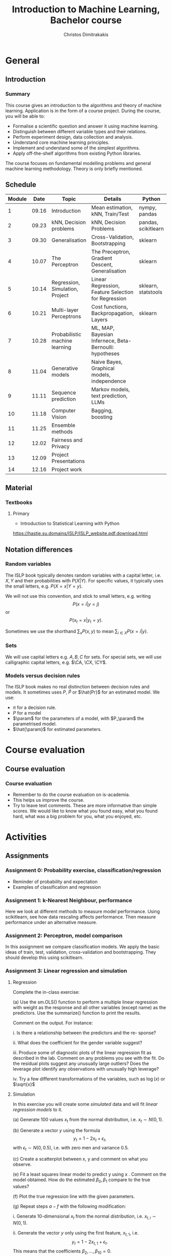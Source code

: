 #+TITLE: Introduction to Machine Learning, Bachelor course
#+AUTHOR: Christos Dimitrakakis
#+EMAIL:christos.dimitrakakis@unine.ch
#+LaTeX_HEADER: \input{preamble}
#+LaTeX_CLASS_OPTIONS: [smaller]
#+COLUMNS: %40ITEM %10BEAMER_env(Env) %9BEAMER_envargs(Env Args) %4BEAMER_col(Col) %10BEAMER_extra(Extra)
#+TAGS: activity advanced definition exercise homework project example theory code
#+OPTIONS:   H:3
* General
** Introduction
*** Summary
This course gives an introduction to the algorithms and theory of
machine learning. Application is in the form of a course project.
During the course, you will be able to:

- Formalise a scientific question and answer it using machine learning.
- Distinguish between different variable types and their relations.
- Perform experiment design, data collection and analysis.
- Understand core machine learning principles.
- Implement and understand some of the simplest algorithms.
- Apply off-the-shelf algorithms from existing Python libraries.

The course focuses on fundamental modelling problems and general machine learning methodology. Theory is only briefly mentioned.


** Schedule
|--------+-------+---------------------------------+---------------------------------------------------------+---------------------+-------|
| Module |  Date | Topic                           | Details                                                 | Python              | Type  |
|--------+-------+---------------------------------+---------------------------------------------------------+---------------------+-------|
|      1 | 09.16 | Introduction                    | Mean estimation, kNN, Train/Test                        | nympy, pandas       | Mixed |
|      2 | 09.23 | kNN, Decision problems          | kNN, Decision Problems                                  | pandas, scikitlearn | Mixed |
|      3 | 09.30 | Generalisation                  | Cross-Validation, Bootstrapping                         | sklearn             | Mixed |
|      4 | 10.07 | The Perceptron                  | The Preceptron, Gradient Descent, Generalisation        | sklearn             | Mixed |
|      5 | 10.14 | Regression, Simulation, Project | Linear Regression, Feature Selection for Regression     | sklearn, statstools | Lab   |
|      6 | 10.21 | Multi-layer Perceptrons         | Cost functions, Backpropagation, Layers                 | sklearn             | Mix   |
|      7 | 10.28 | Probabilistic machine learning  | ML, MAP, Bayesian Infernece, Beta-Bernoulli: hypotheses |                     | Lab   |
|      8 | 11.04 | Generative models               | Naive Bayes, Graphical models, independence             |                     | Mix   |
|      9 | 11.11 | Sequence prediction             | Markov models, text prediction, LLMs                    |                     | Mixed |
|     10 | 11.18 | Computer Vision                 | Bagging, boosting                                       |                     | Mixed |
|     11 | 11.25 | Ensemble methods                |                                                         |                     | Lab   |
|     12 | 12.02 | Fairness and Privacy            |                                                         |                     | Mixed |
|     13 | 12.09 | Project Presentations           |                                                         |                     | Lab   |
|--------+-------+---------------------------------+---------------------------------------------------------+---------------------+-------|
|     14 | 12.16 | Project work                    |                                                         |                     | Lab   |
|--------+-------+---------------------------------+---------------------------------------------------------+---------------------+-------|

** Material
*** Textbooks
**** Primary
- Introduction to Statistical Learning with Python
https://hastie.su.domains/ISLP/ISLP_website.pdf.download.html
** Notation differences
*** Random variables
The ISLP book typically denotes random variables with a capital letter, i.e. $X, Y$ and their probabilities with $P(X | Y)$. For specific values, it typically uses the small letters, e.g.
$P(X = x | Y = y)$.

We will not use this convention, and stick to small letters, e.g. writing 
\[
P(x = i | y = j)
\] or
\[
P(x_t = x | y_t = y).
\]

Sometimes we use the shorthand $\sum_x P(x, y)$ to mean $\sum_{i \in X} P(x = i | y)$.

*** Sets
We will use  capital letters e.g. $A, B, C$ for sets. For special sets, we will use calligraphic capital letters, e.g. $\CA, \CX, \CY$.

*** Models versus decision rules
The ISLP book makes no real distinction between decision rules and models. It sometimes uses $P$, $\hat{P}$ or $\hat{Pr}$ for an estimated model. We use:
- $\pi$ for a decision rule.
- $P$ for a model
- $\param$ for the parameters of a model, with $P_\param$ the parametrised model.
- $\hat{\param}$ for estimated parameters.

* Course evaluation
** Course evaluation
*** Course evaluation
- Remember to do the course evaluation on is-academia.
- This helps us improve the course.
- Try to leave text comments. These are more informative than simple
  scores. We would like to know what you found easy, what you found
  hard, what was a big problem for you, what you enjoyed, etc.

* Activities
** Assignments
*** Assignment 0: Probability exercise, classification/regression
 - Reminder of probability and expectation
 - Examples of classification and regression

*** Assignment 1: k-Nearest Neighbour, performance
 Here we look at different methods to measure model performance.
 Using scikitlearn, see how data rescaling affects performance.
 Then measure performance under an alternative measure.

*** Assignment 2: Perceptron, model comparison
 In this assignment we compare classification models. 
 We apply the basic ideas of train, test, validation, cross-validation and bootstrapping. 
 They should develop this using scikitlearn.
*** Assignment 3: Linear regression and simulation

**** Regression
Complete the in-class exercise:

(a) Use the sm.OLS() function to perform a multiple linear regression
with weight as the response and all other variables (except name) as
the predictors. Use the summarize() function to print the results.

Comment on the output. For instance:

i. Is there a relationship between the predictors and the re-
sponse? 

ii. What does the coefficient for the gender variable suggest?

iii. Produce some of diagnostic plots of the linear regression fit as
described in the lab. Comment on any problems you see with the
fit. Do the residual plots suggest any unusually large outliers?
Does the leverage plot identify any observations with unusually
high leverage?

iv. Try a few different transformations of the variables, such as \(\log(x)\) or \(\sqrt{x}\)

**** Simulation


In this exercise you will create some \emph{simulated} data and will fit 
\emph{linear regression models} to it. 

(a) Generate 100 values \(x_t\) from the normal distribution, i.e. \(x_t \sim N(0,1)\).

(b) Generate a vector \(y\) using the formula
\[
y_t = 1 - 2 x_t + \epsilon_t, 
\]
with \(\epsilon_t \sim N(0,0.5)\), i.e. with zero men and variance 0.5.

(c) Create a scatterplot between x, y and comment on what you observe.


(e) Fit a least squares linear model to predict y using x . Comment
on the model obtained. How do the estimated \(\beta_0, \beta_1\) compare to the true values?

(f) Plot the true regression line  with the given parameters.

(g) Repeat steps \(a-f\) with the following modification:

i. Generate 10-dimensional \(x_t\) from the normal distribution, i.e. \(x_{t,i} \sim N(0,1)\).

ii. Generate the vector \(y\) only using the first feature, \(x_{t,1}\), i.e.
\[
y_t = 1 - 2 x_{t,1} + \epsilon_t.
\]
This means that the coefficients \(\beta_2, \ldots, \beta_10 = 0\).

In what way are your results different?

(h) Repeat (g), but generate 10,000 points \((x_t, y_t)\) instead of only 100.

*** Assignment 4: Basic neural networks
- sigmoid functions
- Single layer networks
- Multi-layer networks
- Numerical example
- Computational graph
- pyTorch neural networks
- Model

*** Assignment 5: Probabilistic Models



Complete the notebook in https://github.com/olethrosdc/machine-learning-neuch/blob/main/BSc/src/bayesian/priors-posteriors.ipynb to calculate the beta-Bernoulli posterior

*** Assignment 6: Graphical models, generative models and simulation


    Describe the main variables of your project.
    Define their possible dependencies with a graphical model.
    Create a generative model that satisfies the given dependencies, even if the exact probabilistic relationship between the variables is not yet known.
    Use the generative model as a simulation to generate data similar to the one you have in your own project, simplifying if possible.

This assignment is a stepping stone for you to then perform an analysis on data you generate from the simulation.

Complete both tasks notebook in https://github.com/olethrosdc/machine-learning-neuch/blob/main/BSc/src/Featureselection/feature_selection.ipynb related to your group project.

You should do it in group. One submission per group and add all name members in the notebook and\or pdf.

*** Assignment 7: Tree-based methods

Complete all the  notebook tasks in https://github.com/olethrosdc/machine-learning-neuch/blob/main/BSc/src/Tree-basedmethods/tree_based.ipynb. 

- Examine how tree depth / bagging / random forests affect predictions





*** Assignment 8: Neural networks
    Image classification example.

Complete Assignment 1 of this notebook: [[https://github.com/olethrosdc/machine-learning-neuch/blob/main/BSc/src/Image%20Processing/image_processing.ipynb]]  and assignment 2 of the second notebook : 
[[https://github.com/olethrosdc/machine-learning-neuch/blob/main/BSc/src/Image%20Processing/cnn.ipynb]]


** Projects

*** Project structure
 The students will develop a data analysis project that includes the following:

 1. Selection of a scientific question that can be answered through data collection and analysis.
 2. Choice of variables that can answer this question.
 3. Simulation of the data generating process to select a data analysis methodology.
 4. Collection of data guided by the simulation.
 5. Data analysis guided by the simulation

Throughout the course, we have assignments that are related to your project, and that can help you prepare material for the project itself, and obtain early feedback. You can then build on the material you developed in the assignments for your project. Those assignments that are directly linked to the project are done in *groups*.

*** Project presentation/report contents
Your project presentation, as well as the final report, must contain the following details:

1. Define a scientific question (e.g. are women better in math?). Does it potentially involve any ethical issues? 
2. Simulator. What are the dependencies between the variables? Specify a graphical model for those dependencies? How can we modify it so we get different answers? (e.g in one simulator math ability is independent of gender; in another, it depends on educational stimulus, which depends on gender).
3. Data sources, if any. Data collection methodology, if any. (Otherwise rely on the simulation). Does data collection relate to private data, or any other possible ethical issues?
4. Pipeline. How do you process data reliably? Explain how all steps that you perform, including scaling the data, filtering out possible outliers, dealing with missing values. Explain which parts are automated, and which parts involve personal choices.
5. Methodology. What methods are you using to answer the question? How do you justify them? Explain how and why you are using a specific machine learning algorithm. What are the theoretical and practical reasons for this choice? 
6. Summary results: plots, graphs, tables, etc. These should be design so as to show the empirical relations between the variables of interest, and can include histograms, density plots,  regression plots, classification boundaries, confidence intervals, regression coefficients, for example.
7. Conclusion based on your results. Can you answer the question? How much data do you need to answer the question clearly? In which cases does your methodology provide reliable results?  If you are using a simulator, you can test the reliability of your methodology by seeing how close the results are to the ground truth. Are there any ethical issues involved, e.g. related to fairness, privacy, or safety? Justify your answers. 
   
*** Report Grading
 The *criteria* for obtaining full marks in the project are the following. 
 
 1. Documenting of the work in a way that enables reproduction.
 2. Technical correctness of their analysis.
 3. Demonstrating that they have understood the assumptions underlying their analysis.
 4. Addressing issues of reproducibility in research.
 5. Addressing scientific and ethical questions where applicable, and if not, clearly explain why they are not.
 6. Consulting additional resources beyond the source material with proper citations.

 The follow marking guidelines are what one would expect from students attaining each grade. 


*** A (6)


 1. Submission of a detailed report from which one can definitely reconstruct their work without referring to their code. There should be no ambiguities in the described methodology. Well-documented code where design decisions are explained. 
 2. Extensive analysis and discussion. Technical correctness of their analysis. Nearly error-free implementation.
 3. The report should detail what models are used and what the assumptions are behind them. The conclusions of the should include appropriate caveats.  When the problem includes simple decision making, the optimality metric should be well-defined and justified. Simiarly, when well-defined optimality criteria should given for the experiment design, when necessary. The design should be (to some degree of approximation, depending on problem complexity) optimal according to this criteria.
 4. Appropriate methods to measure reproducibility. Use of cross-validation or hold-out sets to measure performance. Use of an unbiased methodology for algorithm, model or parameter selection. Appropriate reporting of a confidence level (e.g. using bootstrapping) in their analytical results. Relevant assumptions are mentioned when required.
 5. A clear definition of a scientific question. When dealing with data relating to humans, ethical concerns, such as privacy and/or fairness should be addressed.
 6. The report contains some independent thinking, or includes additional resources beyond the source material with proper citations. The students go beyond their way to research material and implement methods not discussed in the course.

*** B (5.5)

 1. Submission of a report from which one can plausibly reconstruct their work without referring to their code. There should be no major ambiguities in the described methodology. 
 2. Technical correctness of their analysis, with a good discussion. Possibly minor errors in the implementation.
 3. The report should detail what models are used, as well as the optimality criteria, including for the experiment design. The conclusions of the report must contain appropriate caveats. 
 4. Use of cross-validation or hold-out sets to measure performance. Use of an unbiased methodology for algorithm, model or parameter selection. 
 5. When dealing with data relating to humans, ethical concerns such as privacy and/or fairness should be addressed. While an analysis of this issue may not be performed, there is a substantial discussion of the issue that clearly shows understanding by the student.
 6. The report contains some independent thinking, or the students mention other methods beyond the source material, with proper citations, but do not further investigate them.
   
*** C (5)

 1. Submission of a report from which one can partially reconstruct most of their work without referring to their code. There might be some ambiguities in parts of the described methodology. 
 2. Technical correctness of their analysis, with an adequate discussion. Some errors in a part of the implementation.
 3. The report should detail what models are used, as well as the optimality criteria and the choice of experiment design. Analysis caveats are not included.
 4. Either use of cross-validation or hold-out sets to measure performance, or use of an unbiased methodology for algorithm, model or parameter selection - but in a possibly inconsistent manner.
 5. When dealing with data relating to humans, ethical issues are addressed superficially.
 6. There is little mention of methods beyond the source material or independent thinking.

*** D (4.5)

 1. Submission of a report from which one can partially reconstruct most of their work without referring to their code. There might be serious ambiguities in parts of the described methodology. 
 2. Technical correctness of their analysis with limited discussion. Possibly major errors in a part of the implementation.
 3. The report should detail what models are used, as well as the optimality criteria. Analysis caveats are not included.
 4. Either use of cross-validation or hold-out sets to measure performance, or use of an unbiased methodology for algorithm, model or parameter selection - but in a possibly inconsistent manner.
 5. When dealing with data relating to humans, ethical issues are addressed superficially or not at all.
 6. There is little mention of methods beyond the source material or independent thinking.

*** E (4)
 1. Submission of a report from which one can obtain a high-level idea of their work without referring to their code. There might be serious ambiguities in all of the described methodology. 
 2. Technical correctness of their analysis with very little discussion. Possibly major errors in only a part of the implementation.
 3. The report might mention what models are used or the optimality criteria, but not in sufficient detail and caveats are not mentioned.
 4. Use of cross-validation or hold-out sets to simultaneously measure performance and optimise hyperparameters, but possibly in a way that introduces some bias.
 5. When dealing with data relating to humans, ethical issues are not discussed.
 6. There is no mention of methods beyond the source material or independent thinking.

*** F ($\leq 3.5$)

 1. The report does not adequately explain their work.
 2. There is very little discussion and major parts of the analysis are technically incorrect, or there are errors in the implementation.
 3. The models used might be mentioned, but not any other details.
 4. There is no effort to ensure reproducibility or robustness.
 5. When applicable: Ethical issues are not mentioned.
 6. There is no mention of methods beyond the source material or independent thinking.
    

